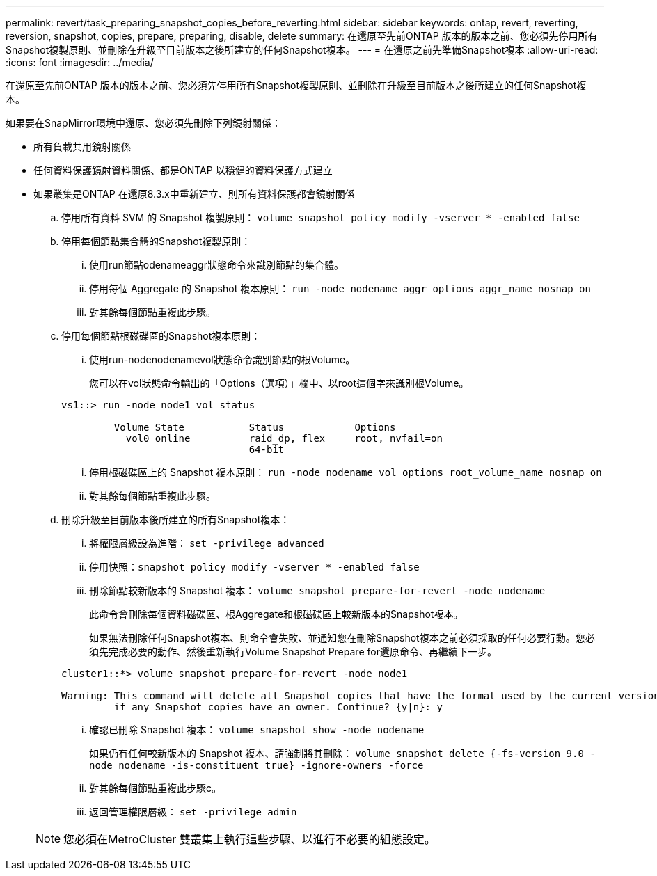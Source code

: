 ---
permalink: revert/task_preparing_snapshot_copies_before_reverting.html 
sidebar: sidebar 
keywords: ontap, revert, reverting, reversion, snapshot, copies, prepare, preparing, disable, delete 
summary: 在還原至先前ONTAP 版本的版本之前、您必須先停用所有Snapshot複製原則、並刪除在升級至目前版本之後所建立的任何Snapshot複本。 
---
= 在還原之前先準備Snapshot複本
:allow-uri-read: 
:icons: font
:imagesdir: ../media/


[role="lead"]
在還原至先前ONTAP 版本的版本之前、您必須先停用所有Snapshot複製原則、並刪除在升級至目前版本之後所建立的任何Snapshot複本。

如果要在SnapMirror環境中還原、您必須先刪除下列鏡射關係：

* 所有負載共用鏡射關係
* 任何資料保護鏡射資料關係、都是ONTAP 以穩健的資料保護方式建立
* 如果叢集是ONTAP 在還原8.3.x中重新建立、則所有資料保護都會鏡射關係
+
.. 停用所有資料 SVM 的 Snapshot 複製原則： `volume snapshot policy modify -vserver * -enabled false`
.. 停用每個節點集合體的Snapshot複製原則：
+
... 使用run節點odenameaggr狀態命令來識別節點的集合體。
... 停用每個 Aggregate 的 Snapshot 複本原則： `run -node nodename aggr options aggr_name nosnap on`
... 對其餘每個節點重複此步驟。


.. 停用每個節點根磁碟區的Snapshot複本原則：
+
... 使用run-nodenodenamevol狀態命令識別節點的根Volume。
+
您可以在vol狀態命令輸出的「Options（選項）」欄中、以root這個字來識別根Volume。

+
[listing]
----
vs1::> run -node node1 vol status

         Volume State           Status            Options
           vol0 online          raid_dp, flex     root, nvfail=on
                                64-bit
----
... 停用根磁碟區上的 Snapshot 複本原則： `run -node nodename vol options root_volume_name nosnap on`
... 對其餘每個節點重複此步驟。


.. 刪除升級至目前版本後所建立的所有Snapshot複本：
+
... 將權限層級設為進階： `set -privilege advanced`
... 停用快照：``snapshot policy modify -vserver * -enabled false``
... 刪除節點較新版本的 Snapshot 複本： `volume snapshot prepare-for-revert -node nodename`
+
此命令會刪除每個資料磁碟區、根Aggregate和根磁碟區上較新版本的Snapshot複本。

+
如果無法刪除任何Snapshot複本、則命令會失敗、並通知您在刪除Snapshot複本之前必須採取的任何必要行動。您必須先完成必要的動作、然後重新執行Volume Snapshot Prepare for還原命令、再繼續下一步。

+
[listing]
----
cluster1::*> volume snapshot prepare-for-revert -node node1

Warning: This command will delete all Snapshot copies that have the format used by the current version of ONTAP. It will fail if any Snapshot copy polices are enabled, or
         if any Snapshot copies have an owner. Continue? {y|n}: y
----
... 確認已刪除 Snapshot 複本： `volume snapshot show -node nodename`
+
如果仍有任何較新版本的 Snapshot 複本、請強制將其刪除： `volume snapshot delete {-fs-version 9.0 -node nodename -is-constituent true} -ignore-owners -force`

... 對其餘每個節點重複此步驟c。
... 返回管理權限層級： `set -privilege admin`




+

NOTE: 您必須在MetroCluster 雙叢集上執行這些步驟、以進行不必要的組態設定。


